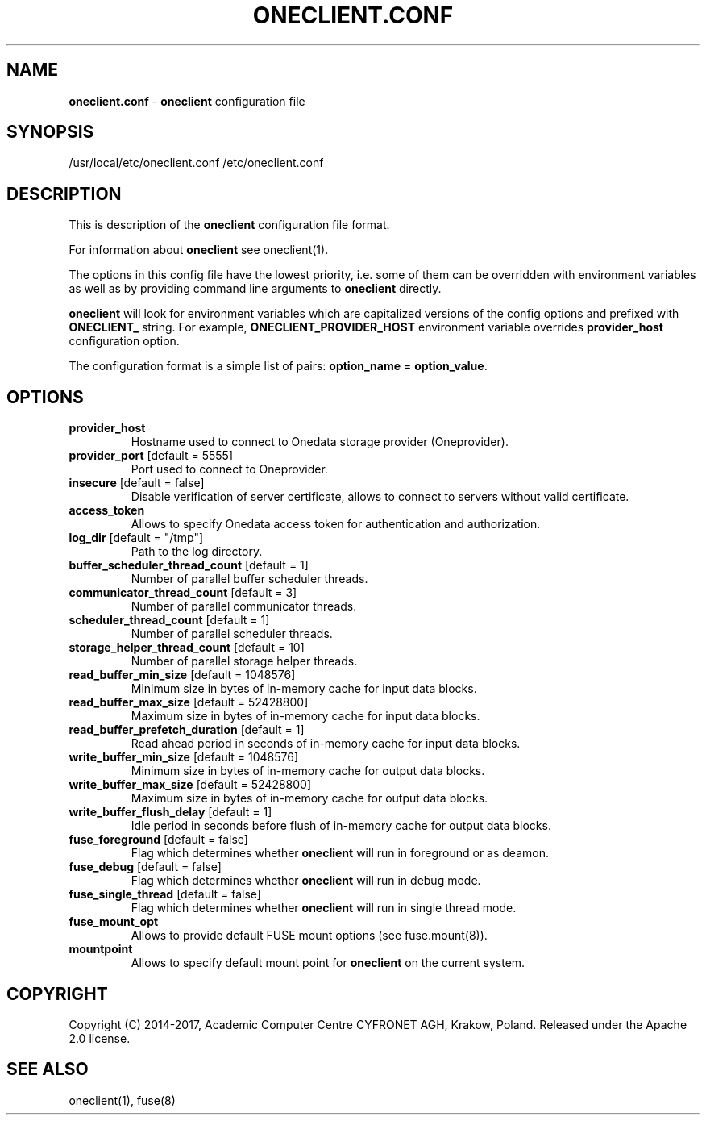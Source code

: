 .\" generated with Ronn/v0.7.3
.\" http://github.com/rtomayko/ronn/tree/0.7.3
.
.TH "ONECLIENT\.CONF" "5" "January 2017" "" ""
.
.SH "NAME"
\fBoneclient\.conf\fR \- \fBoneclient\fR configuration file
.
.SH "SYNOPSIS"
/usr/local/etc/oneclient\.conf /etc/oneclient\.conf
.
.SH "DESCRIPTION"
This is description of the \fBoneclient\fR configuration file format\.
.
.P
For information about \fBoneclient\fR see oneclient(1)\.
.
.P
The options in this config file have the lowest priority, i\.e\. some of them can be overridden with environment variables as well as by providing command line arguments to \fBoneclient\fR directly\.
.
.P
\fBoneclient\fR will look for environment variables which are capitalized versions of the config options and prefixed with \fBONECLIENT_\fR string\. For example, \fBONECLIENT_PROVIDER_HOST\fR environment variable overrides \fBprovider_host\fR configuration option\.
.
.P
The configuration format is a simple list of pairs: \fBoption_name\fR = \fBoption_value\fR\.
.
.SH "OPTIONS"
.
.TP
\fBprovider_host\fR
Hostname used to connect to Onedata storage provider (Oneprovider)\.
.
.TP
\fBprovider_port\fR [default = 5555]
Port used to connect to Oneprovider\.
.
.TP
\fBinsecure\fR [default = false]
Disable verification of server certificate, allows to connect to servers without valid certificate\.
.
.TP
\fBaccess_token\fR
Allows to specify Onedata access token for authentication and authorization\.
.
.TP
\fBlog_dir\fR [default = "/tmp"]
Path to the log directory\.
.
.TP
\fBbuffer_scheduler_thread_count\fR [default = 1]
Number of parallel buffer scheduler threads\.
.
.TP
\fBcommunicator_thread_count\fR [default = 3]
Number of parallel communicator threads\.
.
.TP
\fBscheduler_thread_count\fR [default = 1]
Number of parallel scheduler threads\.
.
.TP
\fBstorage_helper_thread_count\fR [default = 10]
Number of parallel storage helper threads\.
.
.TP
\fBread_buffer_min_size\fR [default = 1048576]
Minimum size in bytes of in\-memory cache for input data blocks\.
.
.TP
\fBread_buffer_max_size\fR [default = 52428800]
Maximum size in bytes of in\-memory cache for input data blocks\.
.
.TP
\fBread_buffer_prefetch_duration\fR [default = 1]
Read ahead period in seconds of in\-memory cache for input data blocks\.
.
.TP
\fBwrite_buffer_min_size\fR [default = 1048576]
Minimum size in bytes of in\-memory cache for output data blocks\.
.
.TP
\fBwrite_buffer_max_size\fR [default = 52428800]
Maximum size in bytes of in\-memory cache for output data blocks\.
.
.TP
\fBwrite_buffer_flush_delay\fR [default = 1]
Idle period in seconds before flush of in\-memory cache for output data blocks\.
.
.TP
\fBfuse_foreground\fR [default = false]
Flag which determines whether \fBoneclient\fR will run in foreground or as deamon\.
.
.TP
\fBfuse_debug\fR [default = false]
Flag which determines whether \fBoneclient\fR will run in debug mode\.
.
.TP
\fBfuse_single_thread\fR [default = false]
Flag which determines whether \fBoneclient\fR will run in single thread mode\.
.
.TP
\fBfuse_mount_opt\fR
Allows to provide default FUSE mount options (see fuse\.mount(8))\.
.
.TP
\fBmountpoint\fR
Allows to specify default mount point for \fBoneclient\fR on the current system\.
.
.SH "COPYRIGHT"
Copyright (C) 2014\-2017, Academic Computer Centre CYFRONET AGH, Krakow, Poland\. Released under the Apache 2\.0 license\.
.
.SH "SEE ALSO"
oneclient(1), fuse(8)
